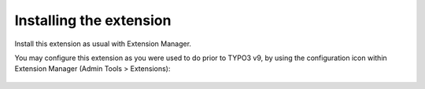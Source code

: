 ﻿.. include:: ../../Includes.rst.txt
.. _install:

Installing the extension
------------------------

Install this extension as usual with Extension Manager.


You may configure this extension as you were used to do prior to TYPO3 v9, by
using the configuration icon within Extension Manager
(Admin Tools > Extensions):

.. figure:: ../../Images/extension-manager-configuration.png
   :alt: Configuration within Extension Manager
   :width: 711
